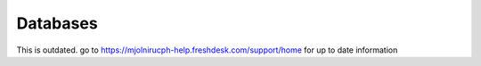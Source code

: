 Databases
=====

This is outdated. go to https://mjolnirucph-help.freshdesk.com/support/home for up to date information
